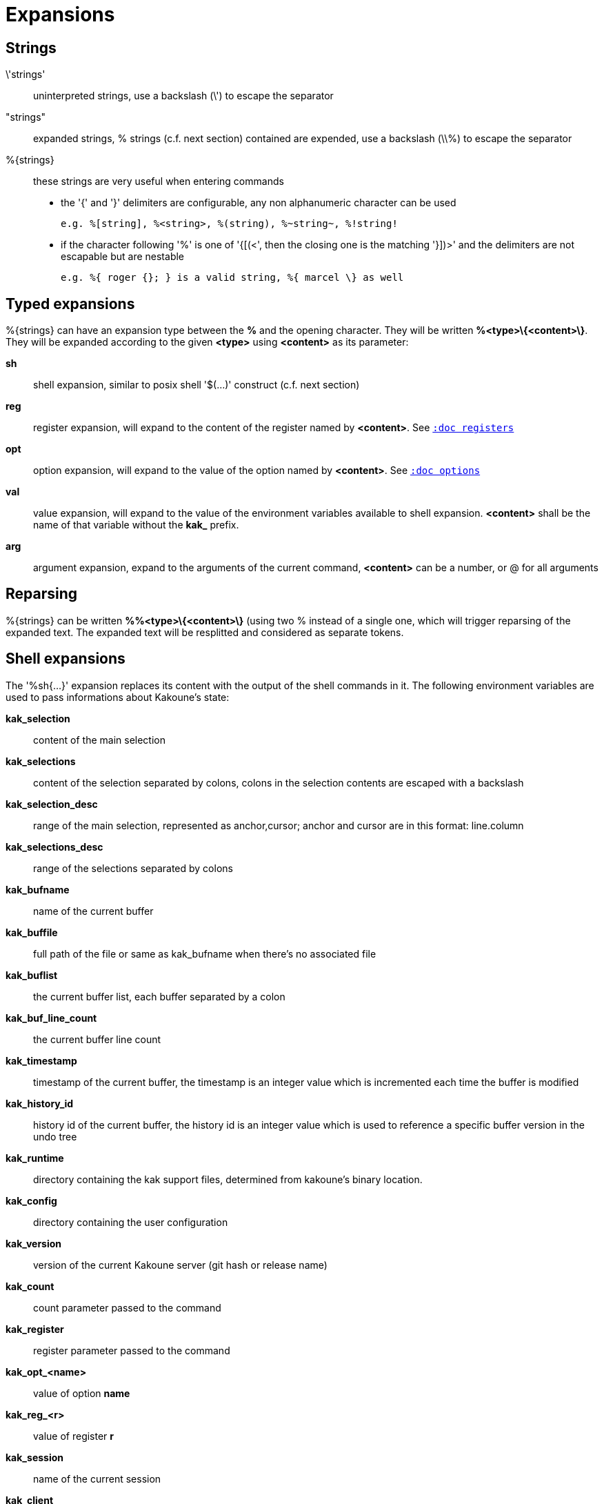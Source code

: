 = Expansions

== Strings

\'strings'::
    uninterpreted strings, use a backslash (\') to escape the separator

"strings"::
    expanded strings, % strings (c.f. next section) contained are expended,
    use a backslash (\\%) to escape the separator

%\{strings\}::
    these strings are very useful when entering commands
+
    * the '{' and '}' delimiters are configurable, any non alphanumeric
    character can be used
+
----------------------------------------------------------
e.g. %[string], %<string>, %(string), %~string~, %!string!
----------------------------------------------------------
    * if the character following '%' is one of '{[(<', then the closing
    one is the matching '}])>' and the delimiters are not escapable but
    are nestable
+
-----------------------------------------------------------
e.g. %{ roger {}; } is a valid string, %{ marcel \} as well
-----------------------------------------------------------

== Typed expansions

%\{strings\} can have an expansion type between the *%* and the opening
character. They will be written *%<type>\{<content>\}*. They will be
expanded according to the given *<type>* using *<content>* as its
parameter:

*sh*::
    shell expansion, similar to posix shell '$(...)' construct (c.f. next
    section)

*reg*::
    register expansion, will expand to the content of the register named
    by *<content>*. See <<registers#,`:doc registers`>>

*opt*::
    option expansion, will expand to the value of the option named by
    *<content>*. See <<options#,`:doc options`>>

*val*::
    value expansion, will expand to the value of the environment variables
    available to shell expansion. *<content>* shall be the name of that
    variable without the *kak_* prefix.

*arg*::
    argument expansion, expand to the arguments of the current
    command, *<content>* can be a number, or @ for all arguments

== Reparsing

%\{strings\} can be written *%%<type>\{<content>\}* (using two % instead
of a single one, which will trigger reparsing of the expanded text. The
expanded text will be resplitted and considered as separate tokens.

== Shell expansions

The '%sh{...}' expansion replaces its content with the output of the
shell commands in it. The following environment variables are used to pass
informations about Kakoune's state:

*kak_selection*::
    content of the main selection

*kak_selections*::
    content of the selection separated by colons, colons in the selection
    contents are escaped with a backslash

*kak_selection_desc*::
    range of the main selection, represented as anchor,cursor; anchor
    and cursor are in this format: line.column

*kak_selections_desc*::
    range of the selections separated by colons

*kak_bufname*::
    name of the current buffer

*kak_buffile*::
    full path of the file or same as kak_bufname when there’s no
    associated file

*kak_buflist*::
    the current buffer list, each buffer separated by a colon

*kak_buf_line_count*::
    the current buffer line count

*kak_timestamp*::
    timestamp of the current buffer, the timestamp is an integer value
    which is incremented each time the buffer is modified

*kak_history_id*::
    history id of the current buffer, the history id is an integer value
    which is used to reference a specific buffer version in the undo tree

*kak_runtime*::
    directory containing the kak support files, determined from kakoune's
    binary location.

*kak_config*::
    directory containing the user configuration

*kak_version*::
    version of the current Kakoune server (git hash or release name)

*kak_count*::
    count parameter passed to the command

*kak_register*::
    register parameter passed to the command

*kak_opt_<name>*::
    value of option *name*

*kak_reg_<r>*::
    value of register *r*

*kak_session*::
    name of the current session

*kak_client*::
    name of the current client

*kak_client_pid*::
    process id of the current client

*kak_client_list*::
    list of clients connected to the current session

*kak_source*::
    path of the file currently getting executed (through the source
    command)

*kak_modified*::
    buffer has modifications not saved

*kak_cursor_line*::
    line of the end of the main selection

*kak_cursor_column*::
    column of the end of the main selection (in byte)

*kak_cursor_char_value*::
    unicode value of the codepoint under the cursor

*kak_cursor_char_column*::
    column of the end of the main selection (in character)

*kak_cursor_byte_offset*::
    Offset of the main selection from the beginning of the buffer (in bytes).

*kak_window_width*::
    width of the current kakoune window

*kak_window_height*::
    height of the current kakoune window

*kak_hook_param*::
    filtering text passed to the currently executing hook

*kak_hook_param_capture_N*::
    text captured by the hook filter regex capture N

*kak_client_env_<name>*::
    value of the *name* variable in the client environment
    (e.g. *$kak_client_env_SHELL* is the SHELL variable)

*kak_user_modes*::
    the user modes list, each modes separated by a colon

Note that in order for Kakoune to pass a value in the environment, the
variable has to be spelled out within the body of the expansion.

Those environment variables are available in every context where
Kakoune use a shell command, such as the `|`, `!` or `$` normal
mode commands (See <<keys#,`:doc keys`>>).

== Markup strings

In certain contexts, Kakoune can take a markup string, which is a string
containing formatting informations. In these strings, the {facename}
syntax will enable the face facename until another face gets activated,
or the end of the string is reached.

Literal '{' characters shall be written '\{', and a literal backslash ('\')
that precedes a '{' character shall be escaped as well ('\\').
